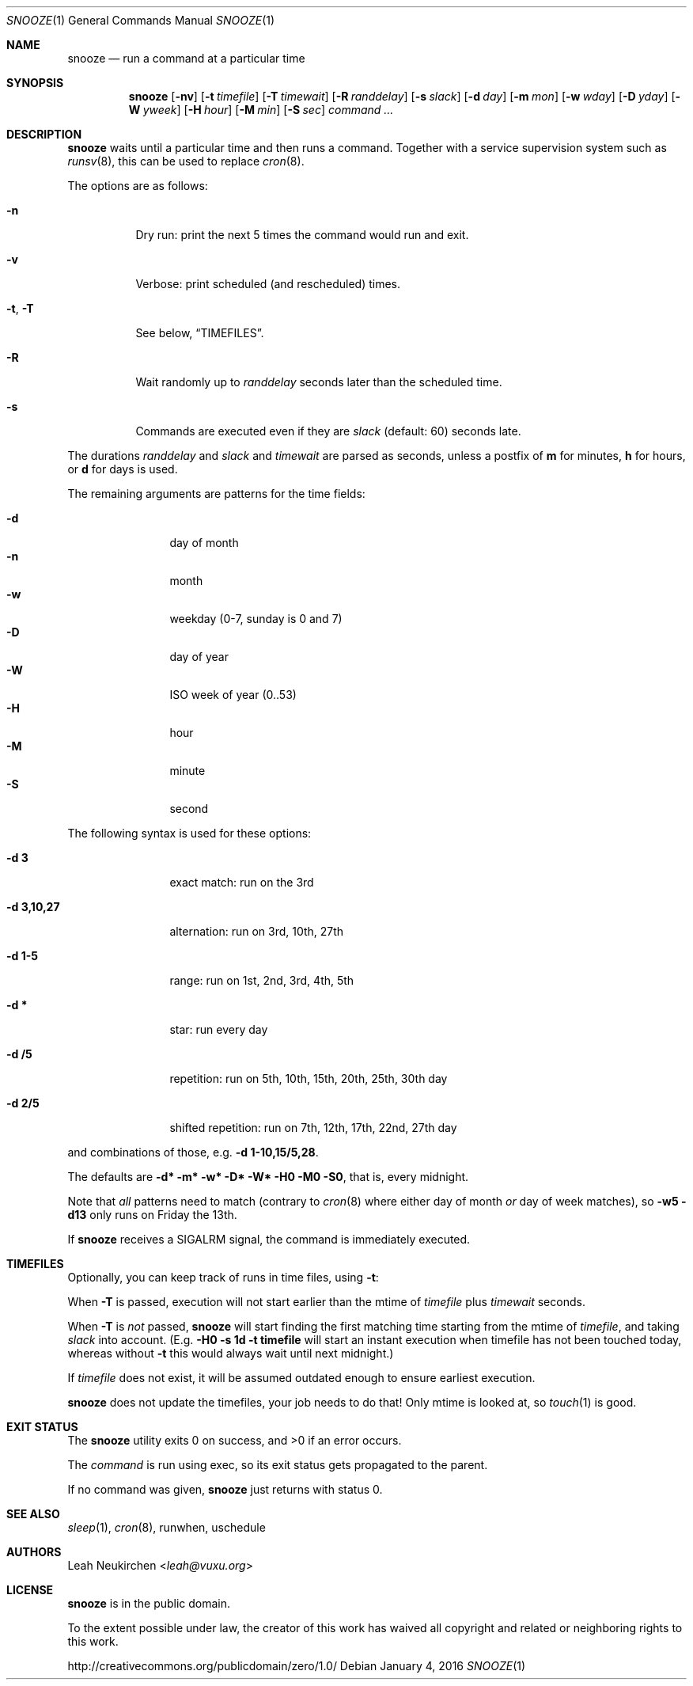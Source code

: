 .Dd January 4, 2016
.Dt SNOOZE 1
.Os
.Sh NAME
.Nm snooze
.Nd run a command at a particular time
.Sh SYNOPSIS
.Nm
.Op Fl nv
.Op Fl t Ar timefile
.Op Fl T Ar timewait
.Op Fl R Ar randdelay
.Op Fl s Ar slack
.Op Fl d Ar day
.Op Fl m Ar mon
.Op Fl w Ar wday
.Op Fl D Ar yday
.Op Fl W Ar yweek
.Op Fl H Ar hour
.Op Fl M Ar min
.Op Fl S Ar sec
.Ar command\ ...
.Sh DESCRIPTION
.Nm
waits until a particular time and then runs a command.
Together with a service supervision system such as
.Xr runsv 8 ,
this can be used to replace
.Xr cron 8 .
.Pp
The options are as follows:
.Bl -tag -width Ds
.It Fl n
Dry run: print the next 5 times the command would run and exit.
.It Fl v
Verbose: print scheduled (and rescheduled) times.
.It Fl t , Fl T
See below,
.Sx TIMEFILES .
.It Fl R
Wait randomly up to
.Ar randdelay
seconds later than the scheduled time.
.It Fl s
Commands are executed even if they are
.Ar slack
(default: 60) seconds late.
.El
.Pp
The durations
.Ar randdelay
and
.Ar slack
and
.Ar timewait
are parsed as seconds,
unless a postfix of
.Cm m
for minutes,
.Cm h
for hours, or
.Cm d
for days is used.
.Pp
The remaining arguments are patterns for the time fields:
.Pp
.Bl -tag -compact -width xxxxxxxxxx
.It Fl d
day of month
.It Fl n
month
.It Fl w
weekday (0-7, sunday is 0 and 7)
.It Fl D
day of year
.It Fl W
ISO week of year (0..53)
.It Fl H
hour
.It Fl M
minute
.It Fl S
second
.El
.Pp
The following syntax is used for these options:
.Bl -tag -width xxxxxxxxxx
.It Cm -d 3
exact match: run on the 3rd
.It Cm -d 3,10,27
alternation: run on 3rd, 10th, 27th
.It Cm -d 1-5
range: run on 1st, 2nd, 3rd, 4th, 5th
.It Cm -d *
star: run every day
.It Cm -d /5
repetition: run on 5th, 10th, 15th, 20th, 25th, 30th day
.It Cm -d 2/5
shifted repetition: run on 7th, 12th, 17th, 22nd, 27th day
.El
.Pp
and combinations of those, e.g.\&
.Cm -d 1-10,15/5,28 .
.Pp
The defaults are
.Cm -d* -m* -w* -D* -W* -H0 -M0 -S0 ,
that is, every midnight.
.Pp
Note that
.Em all
patterns need to match
(contrary to
.Xr cron 8
where either day of month
.Em or
day of week matches), so
.Cm -w5 -d13
only runs on Friday the 13th.
.Pp
If
.Nm
receives a
.Dv SIGALRM
signal, the command is immediately executed.
.Sh TIMEFILES
Optionally, you can keep track of runs in time files, using
.Fl t :
.Pp
When
.Fl T
is passed, execution will not start earlier than the mtime
of
.Ar timefile
plus
.Ar timewait
seconds.
.Pp
When
.Fl T
is
.Em not
passed,
.Nm
will start finding the first matching time
starting from the mtime of
.Ar timefile ,
and taking
.Ar slack
into account.
(E.g.\&
.Cm -H0 -s 1d -t timefile
will start an instant
execution when timefile has not been touched today, whereas without
.Fl t
this would always wait until next midnight.)
.Pp
If
.Ar timefile
does not exist, it will be assumed outdated enough to
ensure earliest execution.
.Pp
.Nm
does not update the timefiles, your job needs to do that!
Only mtime is looked at, so
.Xr touch 1
is good.
.Sh EXIT STATUS
.Ex -std
.Pp
The
.Ar command
is run using exec, so its exit status gets propagated to the parent.
.Pp
If no command was given,
.Nm
just returns with status 0.
.Sh SEE ALSO
.Xr sleep 1 ,
.Xr cron 8 ,
runwhen,
uschedule
.Sh AUTHORS
.An Leah Neukirchen Aq Mt leah@vuxu.org
.Sh LICENSE
.Nm
is in the public domain.
.Pp
To the extent possible under law,
the creator of this work
has waived all copyright and related or
neighboring rights to this work.
.Pp
.Lk http://creativecommons.org/publicdomain/zero/1.0/
